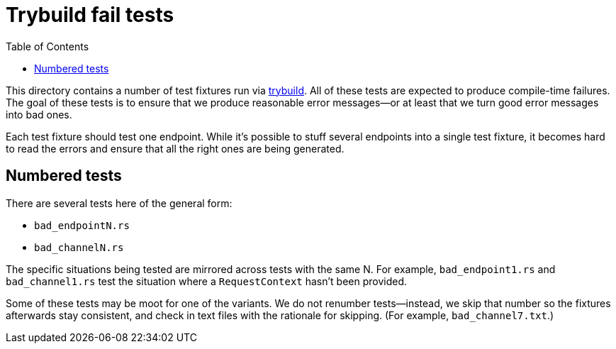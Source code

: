 :showtitle:
:toc: left
:icons: font

= Trybuild fail tests

This directory contains a number of test fixtures run via https://docs.rs/trybuild[trybuild]. All of these tests are expected to produce compile-time failures. The goal of these tests is to ensure that we produce reasonable error messages--or at least that we turn good error messages into bad ones.

Each test fixture should test one endpoint. While it's possible to stuff several endpoints into a single test fixture, it becomes hard to read the errors and ensure that all the right ones are being generated.

== Numbered tests

There are several tests here of the general form:

- `bad_endpointN.rs`
- `bad_channelN.rs`

The specific situations being tested are mirrored across tests with the same N. For example, `bad_endpoint1.rs` and `bad_channel1.rs` test the situation where a `RequestContext` hasn't been provided.

Some of these tests may be moot for one of the variants. We do not renumber tests--instead, we skip that number so the fixtures afterwards stay consistent, and check in text files with the rationale for skipping. (For example, `bad_channel7.txt`.)
